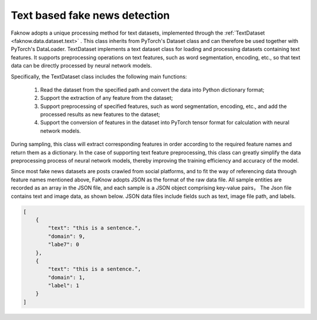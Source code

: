 Text based fake news detection
--------------------------------
Faknow adopts a unique processing method for text datasets, implemented through the :ref:`TextDataset <faknow.data.dataset.text>` . This class
inherits from PyTorch's Dataset class and can therefore be used together with PyTorch's DataLoader.
TextDataset implements a text dataset class for loading and processing datasets containing text features.
It supports preprocessing operations on text features, such as word segmentation, encoding, etc.,
so that text data can be directly processed by neural network models.

Specifically, the TextDataset class includes the following main functions:

    (1) Read the dataset from the specified path and convert the data into Python dictionary format;

    (2) Support the extraction of any feature from the dataset;

    (3) Support preprocessing of specified features, such as word segmentation, encoding, etc., and add the processed results as new features to the dataset;

    (4) Support the conversion of features in the dataset into PyTorch tensor format for calculation with neural network models.

During sampling, this class will extract corresponding features in order according to the required feature names and
return them as a dictionary. In the case of supporting text feature preprocessing, this class can greatly simplify the
data preprocessing process of neural network models, thereby improving the training efficiency and accuracy of the model.

Since most fake news datasets are posts crawled from social platforms, and to fit the way of referencing data through feature
names mentioned above, FaKnow adopts JSON as the format of the raw data file. All sample entities are recorded as an array
in the JSON file, and each sample is a JSON object comprising key-value pairs， The Json file contains text and image data,
as shown below.  JSON data files include fields such as text, image file path, and labels.

.. code:: json

    [
        {
            "text": "this is a sentence.",
            "domain": 9,
            "labe7": 0
        },
        {
            "text": "this is a sentence.",
            "domain": 1,
            "label": 1
        }
    ]